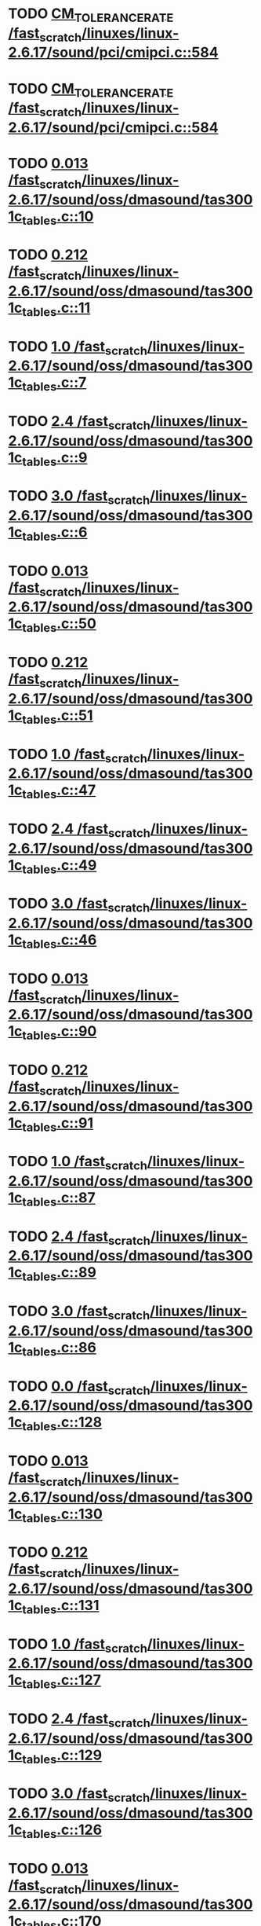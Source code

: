 * TODO [[view:/fast_scratch/linuxes/linux-2.6.17/sound/pci/cmipci.c::face=ovl-face1::linb=584::colb=18::cole=35][CM_TOLERANCE_RATE /fast_scratch/linuxes/linux-2.6.17/sound/pci/cmipci.c::584]]
* TODO [[view:/fast_scratch/linuxes/linux-2.6.17/sound/pci/cmipci.c::face=ovl-face1::linb=584::colb=18::cole=35][CM_TOLERANCE_RATE /fast_scratch/linuxes/linux-2.6.17/sound/pci/cmipci.c::584]]
* TODO [[view:/fast_scratch/linuxes/linux-2.6.17/sound/oss/dmasound/tas3001c_tables.c::face=ovl-face1::linb=10::colb=16::cole=21][0.013 /fast_scratch/linuxes/linux-2.6.17/sound/oss/dmasound/tas3001c_tables.c::10]]
* TODO [[view:/fast_scratch/linuxes/linux-2.6.17/sound/oss/dmasound/tas3001c_tables.c::face=ovl-face1::linb=11::colb=16::cole=21][0.212 /fast_scratch/linuxes/linux-2.6.17/sound/oss/dmasound/tas3001c_tables.c::11]]
* TODO [[view:/fast_scratch/linuxes/linux-2.6.17/sound/oss/dmasound/tas3001c_tables.c::face=ovl-face1::linb=7::colb=25::cole=28][1.0 /fast_scratch/linuxes/linux-2.6.17/sound/oss/dmasound/tas3001c_tables.c::7]]
* TODO [[view:/fast_scratch/linuxes/linux-2.6.17/sound/oss/dmasound/tas3001c_tables.c::face=ovl-face1::linb=9::colb=16::cole=19][2.4 /fast_scratch/linuxes/linux-2.6.17/sound/oss/dmasound/tas3001c_tables.c::9]]
* TODO [[view:/fast_scratch/linuxes/linux-2.6.17/sound/oss/dmasound/tas3001c_tables.c::face=ovl-face1::linb=6::colb=25::cole=28][3.0 /fast_scratch/linuxes/linux-2.6.17/sound/oss/dmasound/tas3001c_tables.c::6]]
* TODO [[view:/fast_scratch/linuxes/linux-2.6.17/sound/oss/dmasound/tas3001c_tables.c::face=ovl-face1::linb=50::colb=16::cole=21][0.013 /fast_scratch/linuxes/linux-2.6.17/sound/oss/dmasound/tas3001c_tables.c::50]]
* TODO [[view:/fast_scratch/linuxes/linux-2.6.17/sound/oss/dmasound/tas3001c_tables.c::face=ovl-face1::linb=51::colb=16::cole=21][0.212 /fast_scratch/linuxes/linux-2.6.17/sound/oss/dmasound/tas3001c_tables.c::51]]
* TODO [[view:/fast_scratch/linuxes/linux-2.6.17/sound/oss/dmasound/tas3001c_tables.c::face=ovl-face1::linb=47::colb=25::cole=28][1.0 /fast_scratch/linuxes/linux-2.6.17/sound/oss/dmasound/tas3001c_tables.c::47]]
* TODO [[view:/fast_scratch/linuxes/linux-2.6.17/sound/oss/dmasound/tas3001c_tables.c::face=ovl-face1::linb=49::colb=16::cole=19][2.4 /fast_scratch/linuxes/linux-2.6.17/sound/oss/dmasound/tas3001c_tables.c::49]]
* TODO [[view:/fast_scratch/linuxes/linux-2.6.17/sound/oss/dmasound/tas3001c_tables.c::face=ovl-face1::linb=46::colb=25::cole=28][3.0 /fast_scratch/linuxes/linux-2.6.17/sound/oss/dmasound/tas3001c_tables.c::46]]
* TODO [[view:/fast_scratch/linuxes/linux-2.6.17/sound/oss/dmasound/tas3001c_tables.c::face=ovl-face1::linb=90::colb=16::cole=21][0.013 /fast_scratch/linuxes/linux-2.6.17/sound/oss/dmasound/tas3001c_tables.c::90]]
* TODO [[view:/fast_scratch/linuxes/linux-2.6.17/sound/oss/dmasound/tas3001c_tables.c::face=ovl-face1::linb=91::colb=16::cole=21][0.212 /fast_scratch/linuxes/linux-2.6.17/sound/oss/dmasound/tas3001c_tables.c::91]]
* TODO [[view:/fast_scratch/linuxes/linux-2.6.17/sound/oss/dmasound/tas3001c_tables.c::face=ovl-face1::linb=87::colb=25::cole=28][1.0 /fast_scratch/linuxes/linux-2.6.17/sound/oss/dmasound/tas3001c_tables.c::87]]
* TODO [[view:/fast_scratch/linuxes/linux-2.6.17/sound/oss/dmasound/tas3001c_tables.c::face=ovl-face1::linb=89::colb=16::cole=19][2.4 /fast_scratch/linuxes/linux-2.6.17/sound/oss/dmasound/tas3001c_tables.c::89]]
* TODO [[view:/fast_scratch/linuxes/linux-2.6.17/sound/oss/dmasound/tas3001c_tables.c::face=ovl-face1::linb=86::colb=25::cole=28][3.0 /fast_scratch/linuxes/linux-2.6.17/sound/oss/dmasound/tas3001c_tables.c::86]]
* TODO [[view:/fast_scratch/linuxes/linux-2.6.17/sound/oss/dmasound/tas3001c_tables.c::face=ovl-face1::linb=128::colb=16::cole=19][0.0 /fast_scratch/linuxes/linux-2.6.17/sound/oss/dmasound/tas3001c_tables.c::128]]
* TODO [[view:/fast_scratch/linuxes/linux-2.6.17/sound/oss/dmasound/tas3001c_tables.c::face=ovl-face1::linb=130::colb=16::cole=21][0.013 /fast_scratch/linuxes/linux-2.6.17/sound/oss/dmasound/tas3001c_tables.c::130]]
* TODO [[view:/fast_scratch/linuxes/linux-2.6.17/sound/oss/dmasound/tas3001c_tables.c::face=ovl-face1::linb=131::colb=16::cole=21][0.212 /fast_scratch/linuxes/linux-2.6.17/sound/oss/dmasound/tas3001c_tables.c::131]]
* TODO [[view:/fast_scratch/linuxes/linux-2.6.17/sound/oss/dmasound/tas3001c_tables.c::face=ovl-face1::linb=127::colb=25::cole=28][1.0 /fast_scratch/linuxes/linux-2.6.17/sound/oss/dmasound/tas3001c_tables.c::127]]
* TODO [[view:/fast_scratch/linuxes/linux-2.6.17/sound/oss/dmasound/tas3001c_tables.c::face=ovl-face1::linb=129::colb=16::cole=19][2.4 /fast_scratch/linuxes/linux-2.6.17/sound/oss/dmasound/tas3001c_tables.c::129]]
* TODO [[view:/fast_scratch/linuxes/linux-2.6.17/sound/oss/dmasound/tas3001c_tables.c::face=ovl-face1::linb=126::colb=25::cole=28][3.0 /fast_scratch/linuxes/linux-2.6.17/sound/oss/dmasound/tas3001c_tables.c::126]]
* TODO [[view:/fast_scratch/linuxes/linux-2.6.17/sound/oss/dmasound/tas3001c_tables.c::face=ovl-face1::linb=170::colb=16::cole=21][0.013 /fast_scratch/linuxes/linux-2.6.17/sound/oss/dmasound/tas3001c_tables.c::170]]
* TODO [[view:/fast_scratch/linuxes/linux-2.6.17/sound/oss/dmasound/tas3001c_tables.c::face=ovl-face1::linb=171::colb=16::cole=21][0.212 /fast_scratch/linuxes/linux-2.6.17/sound/oss/dmasound/tas3001c_tables.c::171]]
* TODO [[view:/fast_scratch/linuxes/linux-2.6.17/sound/oss/dmasound/tas3001c_tables.c::face=ovl-face1::linb=167::colb=25::cole=28][1.0 /fast_scratch/linuxes/linux-2.6.17/sound/oss/dmasound/tas3001c_tables.c::167]]
* TODO [[view:/fast_scratch/linuxes/linux-2.6.17/sound/oss/dmasound/tas3001c_tables.c::face=ovl-face1::linb=169::colb=16::cole=19][2.4 /fast_scratch/linuxes/linux-2.6.17/sound/oss/dmasound/tas3001c_tables.c::169]]
* TODO [[view:/fast_scratch/linuxes/linux-2.6.17/sound/oss/dmasound/tas3001c_tables.c::face=ovl-face1::linb=166::colb=25::cole=28][3.0 /fast_scratch/linuxes/linux-2.6.17/sound/oss/dmasound/tas3001c_tables.c::166]]
* TODO [[view:/fast_scratch/linuxes/linux-2.6.17/sound/oss/dmasound/tas3001c_tables.c::face=ovl-face1::linb=210::colb=16::cole=21][0.013 /fast_scratch/linuxes/linux-2.6.17/sound/oss/dmasound/tas3001c_tables.c::210]]
* TODO [[view:/fast_scratch/linuxes/linux-2.6.17/sound/oss/dmasound/tas3001c_tables.c::face=ovl-face1::linb=211::colb=16::cole=21][0.212 /fast_scratch/linuxes/linux-2.6.17/sound/oss/dmasound/tas3001c_tables.c::211]]
* TODO [[view:/fast_scratch/linuxes/linux-2.6.17/sound/oss/dmasound/tas3001c_tables.c::face=ovl-face1::linb=207::colb=25::cole=28][1.0 /fast_scratch/linuxes/linux-2.6.17/sound/oss/dmasound/tas3001c_tables.c::207]]
* TODO [[view:/fast_scratch/linuxes/linux-2.6.17/sound/oss/dmasound/tas3001c_tables.c::face=ovl-face1::linb=209::colb=16::cole=19][2.4 /fast_scratch/linuxes/linux-2.6.17/sound/oss/dmasound/tas3001c_tables.c::209]]
* TODO [[view:/fast_scratch/linuxes/linux-2.6.17/sound/oss/dmasound/tas3001c_tables.c::face=ovl-face1::linb=206::colb=25::cole=28][3.0 /fast_scratch/linuxes/linux-2.6.17/sound/oss/dmasound/tas3001c_tables.c::206]]
* TODO [[view:/fast_scratch/linuxes/linux-2.6.17/sound/oss/dmasound/tas3001c_tables.c::face=ovl-face1::linb=10::colb=16::cole=21][0.013 /fast_scratch/linuxes/linux-2.6.17/sound/oss/dmasound/tas3001c_tables.c::10]]
* TODO [[view:/fast_scratch/linuxes/linux-2.6.17/sound/oss/dmasound/tas3001c_tables.c::face=ovl-face1::linb=11::colb=16::cole=21][0.212 /fast_scratch/linuxes/linux-2.6.17/sound/oss/dmasound/tas3001c_tables.c::11]]
* TODO [[view:/fast_scratch/linuxes/linux-2.6.17/sound/oss/dmasound/tas3001c_tables.c::face=ovl-face1::linb=7::colb=25::cole=28][1.0 /fast_scratch/linuxes/linux-2.6.17/sound/oss/dmasound/tas3001c_tables.c::7]]
* TODO [[view:/fast_scratch/linuxes/linux-2.6.17/sound/oss/dmasound/tas3001c_tables.c::face=ovl-face1::linb=9::colb=16::cole=19][2.4 /fast_scratch/linuxes/linux-2.6.17/sound/oss/dmasound/tas3001c_tables.c::9]]
* TODO [[view:/fast_scratch/linuxes/linux-2.6.17/sound/oss/dmasound/tas3001c_tables.c::face=ovl-face1::linb=6::colb=25::cole=28][3.0 /fast_scratch/linuxes/linux-2.6.17/sound/oss/dmasound/tas3001c_tables.c::6]]
* TODO [[view:/fast_scratch/linuxes/linux-2.6.17/sound/oss/dmasound/tas3001c_tables.c::face=ovl-face1::linb=50::colb=16::cole=21][0.013 /fast_scratch/linuxes/linux-2.6.17/sound/oss/dmasound/tas3001c_tables.c::50]]
* TODO [[view:/fast_scratch/linuxes/linux-2.6.17/sound/oss/dmasound/tas3001c_tables.c::face=ovl-face1::linb=51::colb=16::cole=21][0.212 /fast_scratch/linuxes/linux-2.6.17/sound/oss/dmasound/tas3001c_tables.c::51]]
* TODO [[view:/fast_scratch/linuxes/linux-2.6.17/sound/oss/dmasound/tas3001c_tables.c::face=ovl-face1::linb=47::colb=25::cole=28][1.0 /fast_scratch/linuxes/linux-2.6.17/sound/oss/dmasound/tas3001c_tables.c::47]]
* TODO [[view:/fast_scratch/linuxes/linux-2.6.17/sound/oss/dmasound/tas3001c_tables.c::face=ovl-face1::linb=49::colb=16::cole=19][2.4 /fast_scratch/linuxes/linux-2.6.17/sound/oss/dmasound/tas3001c_tables.c::49]]
* TODO [[view:/fast_scratch/linuxes/linux-2.6.17/sound/oss/dmasound/tas3001c_tables.c::face=ovl-face1::linb=46::colb=25::cole=28][3.0 /fast_scratch/linuxes/linux-2.6.17/sound/oss/dmasound/tas3001c_tables.c::46]]
* TODO [[view:/fast_scratch/linuxes/linux-2.6.17/sound/oss/dmasound/tas3001c_tables.c::face=ovl-face1::linb=90::colb=16::cole=21][0.013 /fast_scratch/linuxes/linux-2.6.17/sound/oss/dmasound/tas3001c_tables.c::90]]
* TODO [[view:/fast_scratch/linuxes/linux-2.6.17/sound/oss/dmasound/tas3001c_tables.c::face=ovl-face1::linb=91::colb=16::cole=21][0.212 /fast_scratch/linuxes/linux-2.6.17/sound/oss/dmasound/tas3001c_tables.c::91]]
* TODO [[view:/fast_scratch/linuxes/linux-2.6.17/sound/oss/dmasound/tas3001c_tables.c::face=ovl-face1::linb=87::colb=25::cole=28][1.0 /fast_scratch/linuxes/linux-2.6.17/sound/oss/dmasound/tas3001c_tables.c::87]]
* TODO [[view:/fast_scratch/linuxes/linux-2.6.17/sound/oss/dmasound/tas3001c_tables.c::face=ovl-face1::linb=89::colb=16::cole=19][2.4 /fast_scratch/linuxes/linux-2.6.17/sound/oss/dmasound/tas3001c_tables.c::89]]
* TODO [[view:/fast_scratch/linuxes/linux-2.6.17/sound/oss/dmasound/tas3001c_tables.c::face=ovl-face1::linb=86::colb=25::cole=28][3.0 /fast_scratch/linuxes/linux-2.6.17/sound/oss/dmasound/tas3001c_tables.c::86]]
* TODO [[view:/fast_scratch/linuxes/linux-2.6.17/sound/oss/dmasound/tas3001c_tables.c::face=ovl-face1::linb=128::colb=16::cole=19][0.0 /fast_scratch/linuxes/linux-2.6.17/sound/oss/dmasound/tas3001c_tables.c::128]]
* TODO [[view:/fast_scratch/linuxes/linux-2.6.17/sound/oss/dmasound/tas3001c_tables.c::face=ovl-face1::linb=130::colb=16::cole=21][0.013 /fast_scratch/linuxes/linux-2.6.17/sound/oss/dmasound/tas3001c_tables.c::130]]
* TODO [[view:/fast_scratch/linuxes/linux-2.6.17/sound/oss/dmasound/tas3001c_tables.c::face=ovl-face1::linb=131::colb=16::cole=21][0.212 /fast_scratch/linuxes/linux-2.6.17/sound/oss/dmasound/tas3001c_tables.c::131]]
* TODO [[view:/fast_scratch/linuxes/linux-2.6.17/sound/oss/dmasound/tas3001c_tables.c::face=ovl-face1::linb=127::colb=25::cole=28][1.0 /fast_scratch/linuxes/linux-2.6.17/sound/oss/dmasound/tas3001c_tables.c::127]]
* TODO [[view:/fast_scratch/linuxes/linux-2.6.17/sound/oss/dmasound/tas3001c_tables.c::face=ovl-face1::linb=129::colb=16::cole=19][2.4 /fast_scratch/linuxes/linux-2.6.17/sound/oss/dmasound/tas3001c_tables.c::129]]
* TODO [[view:/fast_scratch/linuxes/linux-2.6.17/sound/oss/dmasound/tas3001c_tables.c::face=ovl-face1::linb=126::colb=25::cole=28][3.0 /fast_scratch/linuxes/linux-2.6.17/sound/oss/dmasound/tas3001c_tables.c::126]]
* TODO [[view:/fast_scratch/linuxes/linux-2.6.17/sound/oss/dmasound/tas3001c_tables.c::face=ovl-face1::linb=170::colb=16::cole=21][0.013 /fast_scratch/linuxes/linux-2.6.17/sound/oss/dmasound/tas3001c_tables.c::170]]
* TODO [[view:/fast_scratch/linuxes/linux-2.6.17/sound/oss/dmasound/tas3001c_tables.c::face=ovl-face1::linb=171::colb=16::cole=21][0.212 /fast_scratch/linuxes/linux-2.6.17/sound/oss/dmasound/tas3001c_tables.c::171]]
* TODO [[view:/fast_scratch/linuxes/linux-2.6.17/sound/oss/dmasound/tas3001c_tables.c::face=ovl-face1::linb=167::colb=25::cole=28][1.0 /fast_scratch/linuxes/linux-2.6.17/sound/oss/dmasound/tas3001c_tables.c::167]]
* TODO [[view:/fast_scratch/linuxes/linux-2.6.17/sound/oss/dmasound/tas3001c_tables.c::face=ovl-face1::linb=169::colb=16::cole=19][2.4 /fast_scratch/linuxes/linux-2.6.17/sound/oss/dmasound/tas3001c_tables.c::169]]
* TODO [[view:/fast_scratch/linuxes/linux-2.6.17/sound/oss/dmasound/tas3001c_tables.c::face=ovl-face1::linb=166::colb=25::cole=28][3.0 /fast_scratch/linuxes/linux-2.6.17/sound/oss/dmasound/tas3001c_tables.c::166]]
* TODO [[view:/fast_scratch/linuxes/linux-2.6.17/sound/oss/dmasound/tas3001c_tables.c::face=ovl-face1::linb=210::colb=16::cole=21][0.013 /fast_scratch/linuxes/linux-2.6.17/sound/oss/dmasound/tas3001c_tables.c::210]]
* TODO [[view:/fast_scratch/linuxes/linux-2.6.17/sound/oss/dmasound/tas3001c_tables.c::face=ovl-face1::linb=211::colb=16::cole=21][0.212 /fast_scratch/linuxes/linux-2.6.17/sound/oss/dmasound/tas3001c_tables.c::211]]
* TODO [[view:/fast_scratch/linuxes/linux-2.6.17/sound/oss/dmasound/tas3001c_tables.c::face=ovl-face1::linb=207::colb=25::cole=28][1.0 /fast_scratch/linuxes/linux-2.6.17/sound/oss/dmasound/tas3001c_tables.c::207]]
* TODO [[view:/fast_scratch/linuxes/linux-2.6.17/sound/oss/dmasound/tas3001c_tables.c::face=ovl-face1::linb=209::colb=16::cole=19][2.4 /fast_scratch/linuxes/linux-2.6.17/sound/oss/dmasound/tas3001c_tables.c::209]]
* TODO [[view:/fast_scratch/linuxes/linux-2.6.17/sound/oss/dmasound/tas3001c_tables.c::face=ovl-face1::linb=206::colb=25::cole=28][3.0 /fast_scratch/linuxes/linux-2.6.17/sound/oss/dmasound/tas3001c_tables.c::206]]
* TODO [[view:/fast_scratch/linuxes/linux-2.6.17/sound/oss/dmasound/tas3004_tables.c::face=ovl-face1::linb=10::colb=18::cole=23][0.013 /fast_scratch/linuxes/linux-2.6.17/sound/oss/dmasound/tas3004_tables.c::10]]
* TODO [[view:/fast_scratch/linuxes/linux-2.6.17/sound/oss/dmasound/tas3004_tables.c::face=ovl-face1::linb=11::colb=18::cole=23][0.212 /fast_scratch/linuxes/linux-2.6.17/sound/oss/dmasound/tas3004_tables.c::11]]
* TODO [[view:/fast_scratch/linuxes/linux-2.6.17/sound/oss/dmasound/tas3004_tables.c::face=ovl-face1::linb=7::colb=27::cole=30][1.0 /fast_scratch/linuxes/linux-2.6.17/sound/oss/dmasound/tas3004_tables.c::7]]
* TODO [[view:/fast_scratch/linuxes/linux-2.6.17/sound/oss/dmasound/tas3004_tables.c::face=ovl-face1::linb=9::colb=18::cole=21][2.4 /fast_scratch/linuxes/linux-2.6.17/sound/oss/dmasound/tas3004_tables.c::9]]
* TODO [[view:/fast_scratch/linuxes/linux-2.6.17/sound/oss/dmasound/tas3004_tables.c::face=ovl-face1::linb=6::colb=27::cole=30][3.0 /fast_scratch/linuxes/linux-2.6.17/sound/oss/dmasound/tas3004_tables.c::6]]
* TODO [[view:/fast_scratch/linuxes/linux-2.6.17/sound/oss/dmasound/tas3004_tables.c::face=ovl-face1::linb=52::colb=16::cole=21][0.013 /fast_scratch/linuxes/linux-2.6.17/sound/oss/dmasound/tas3004_tables.c::52]]
* TODO [[view:/fast_scratch/linuxes/linux-2.6.17/sound/oss/dmasound/tas3004_tables.c::face=ovl-face1::linb=53::colb=16::cole=21][0.212 /fast_scratch/linuxes/linux-2.6.17/sound/oss/dmasound/tas3004_tables.c::53]]
* TODO [[view:/fast_scratch/linuxes/linux-2.6.17/sound/oss/dmasound/tas3004_tables.c::face=ovl-face1::linb=49::colb=25::cole=28][1.0 /fast_scratch/linuxes/linux-2.6.17/sound/oss/dmasound/tas3004_tables.c::49]]
* TODO [[view:/fast_scratch/linuxes/linux-2.6.17/sound/oss/dmasound/tas3004_tables.c::face=ovl-face1::linb=51::colb=16::cole=19][2.4 /fast_scratch/linuxes/linux-2.6.17/sound/oss/dmasound/tas3004_tables.c::51]]
* TODO [[view:/fast_scratch/linuxes/linux-2.6.17/sound/oss/dmasound/tas3004_tables.c::face=ovl-face1::linb=48::colb=25::cole=28][3.0 /fast_scratch/linuxes/linux-2.6.17/sound/oss/dmasound/tas3004_tables.c::48]]
* TODO [[view:/fast_scratch/linuxes/linux-2.6.17/sound/oss/dmasound/tas3004_tables.c::face=ovl-face1::linb=94::colb=16::cole=21][0.013 /fast_scratch/linuxes/linux-2.6.17/sound/oss/dmasound/tas3004_tables.c::94]]
* TODO [[view:/fast_scratch/linuxes/linux-2.6.17/sound/oss/dmasound/tas3004_tables.c::face=ovl-face1::linb=95::colb=16::cole=21][0.212 /fast_scratch/linuxes/linux-2.6.17/sound/oss/dmasound/tas3004_tables.c::95]]
* TODO [[view:/fast_scratch/linuxes/linux-2.6.17/sound/oss/dmasound/tas3004_tables.c::face=ovl-face1::linb=91::colb=25::cole=28][1.0 /fast_scratch/linuxes/linux-2.6.17/sound/oss/dmasound/tas3004_tables.c::91]]
* TODO [[view:/fast_scratch/linuxes/linux-2.6.17/sound/oss/dmasound/tas3004_tables.c::face=ovl-face1::linb=93::colb=16::cole=19][2.4 /fast_scratch/linuxes/linux-2.6.17/sound/oss/dmasound/tas3004_tables.c::93]]
* TODO [[view:/fast_scratch/linuxes/linux-2.6.17/sound/oss/dmasound/tas3004_tables.c::face=ovl-face1::linb=90::colb=25::cole=28][3.0 /fast_scratch/linuxes/linux-2.6.17/sound/oss/dmasound/tas3004_tables.c::90]]
* TODO [[view:/fast_scratch/linuxes/linux-2.6.17/sound/oss/dmasound/tas3004_tables.c::face=ovl-face1::linb=136::colb=16::cole=21][0.013 /fast_scratch/linuxes/linux-2.6.17/sound/oss/dmasound/tas3004_tables.c::136]]
* TODO [[view:/fast_scratch/linuxes/linux-2.6.17/sound/oss/dmasound/tas3004_tables.c::face=ovl-face1::linb=137::colb=16::cole=21][0.212 /fast_scratch/linuxes/linux-2.6.17/sound/oss/dmasound/tas3004_tables.c::137]]
* TODO [[view:/fast_scratch/linuxes/linux-2.6.17/sound/oss/dmasound/tas3004_tables.c::face=ovl-face1::linb=133::colb=25::cole=28][1.0 /fast_scratch/linuxes/linux-2.6.17/sound/oss/dmasound/tas3004_tables.c::133]]
* TODO [[view:/fast_scratch/linuxes/linux-2.6.17/sound/oss/dmasound/tas3004_tables.c::face=ovl-face1::linb=135::colb=16::cole=19][2.4 /fast_scratch/linuxes/linux-2.6.17/sound/oss/dmasound/tas3004_tables.c::135]]
* TODO [[view:/fast_scratch/linuxes/linux-2.6.17/sound/oss/dmasound/tas3004_tables.c::face=ovl-face1::linb=132::colb=25::cole=28][3.0 /fast_scratch/linuxes/linux-2.6.17/sound/oss/dmasound/tas3004_tables.c::132]]
* TODO [[view:/fast_scratch/linuxes/linux-2.6.17/sound/oss/dmasound/tas3004_tables.c::face=ovl-face1::linb=10::colb=18::cole=23][0.013 /fast_scratch/linuxes/linux-2.6.17/sound/oss/dmasound/tas3004_tables.c::10]]
* TODO [[view:/fast_scratch/linuxes/linux-2.6.17/sound/oss/dmasound/tas3004_tables.c::face=ovl-face1::linb=11::colb=18::cole=23][0.212 /fast_scratch/linuxes/linux-2.6.17/sound/oss/dmasound/tas3004_tables.c::11]]
* TODO [[view:/fast_scratch/linuxes/linux-2.6.17/sound/oss/dmasound/tas3004_tables.c::face=ovl-face1::linb=7::colb=27::cole=30][1.0 /fast_scratch/linuxes/linux-2.6.17/sound/oss/dmasound/tas3004_tables.c::7]]
* TODO [[view:/fast_scratch/linuxes/linux-2.6.17/sound/oss/dmasound/tas3004_tables.c::face=ovl-face1::linb=9::colb=18::cole=21][2.4 /fast_scratch/linuxes/linux-2.6.17/sound/oss/dmasound/tas3004_tables.c::9]]
* TODO [[view:/fast_scratch/linuxes/linux-2.6.17/sound/oss/dmasound/tas3004_tables.c::face=ovl-face1::linb=6::colb=27::cole=30][3.0 /fast_scratch/linuxes/linux-2.6.17/sound/oss/dmasound/tas3004_tables.c::6]]
* TODO [[view:/fast_scratch/linuxes/linux-2.6.17/sound/oss/dmasound/tas3004_tables.c::face=ovl-face1::linb=52::colb=16::cole=21][0.013 /fast_scratch/linuxes/linux-2.6.17/sound/oss/dmasound/tas3004_tables.c::52]]
* TODO [[view:/fast_scratch/linuxes/linux-2.6.17/sound/oss/dmasound/tas3004_tables.c::face=ovl-face1::linb=53::colb=16::cole=21][0.212 /fast_scratch/linuxes/linux-2.6.17/sound/oss/dmasound/tas3004_tables.c::53]]
* TODO [[view:/fast_scratch/linuxes/linux-2.6.17/sound/oss/dmasound/tas3004_tables.c::face=ovl-face1::linb=49::colb=25::cole=28][1.0 /fast_scratch/linuxes/linux-2.6.17/sound/oss/dmasound/tas3004_tables.c::49]]
* TODO [[view:/fast_scratch/linuxes/linux-2.6.17/sound/oss/dmasound/tas3004_tables.c::face=ovl-face1::linb=51::colb=16::cole=19][2.4 /fast_scratch/linuxes/linux-2.6.17/sound/oss/dmasound/tas3004_tables.c::51]]
* TODO [[view:/fast_scratch/linuxes/linux-2.6.17/sound/oss/dmasound/tas3004_tables.c::face=ovl-face1::linb=48::colb=25::cole=28][3.0 /fast_scratch/linuxes/linux-2.6.17/sound/oss/dmasound/tas3004_tables.c::48]]
* TODO [[view:/fast_scratch/linuxes/linux-2.6.17/sound/oss/dmasound/tas3004_tables.c::face=ovl-face1::linb=94::colb=16::cole=21][0.013 /fast_scratch/linuxes/linux-2.6.17/sound/oss/dmasound/tas3004_tables.c::94]]
* TODO [[view:/fast_scratch/linuxes/linux-2.6.17/sound/oss/dmasound/tas3004_tables.c::face=ovl-face1::linb=95::colb=16::cole=21][0.212 /fast_scratch/linuxes/linux-2.6.17/sound/oss/dmasound/tas3004_tables.c::95]]
* TODO [[view:/fast_scratch/linuxes/linux-2.6.17/sound/oss/dmasound/tas3004_tables.c::face=ovl-face1::linb=91::colb=25::cole=28][1.0 /fast_scratch/linuxes/linux-2.6.17/sound/oss/dmasound/tas3004_tables.c::91]]
* TODO [[view:/fast_scratch/linuxes/linux-2.6.17/sound/oss/dmasound/tas3004_tables.c::face=ovl-face1::linb=93::colb=16::cole=19][2.4 /fast_scratch/linuxes/linux-2.6.17/sound/oss/dmasound/tas3004_tables.c::93]]
* TODO [[view:/fast_scratch/linuxes/linux-2.6.17/sound/oss/dmasound/tas3004_tables.c::face=ovl-face1::linb=90::colb=25::cole=28][3.0 /fast_scratch/linuxes/linux-2.6.17/sound/oss/dmasound/tas3004_tables.c::90]]
* TODO [[view:/fast_scratch/linuxes/linux-2.6.17/sound/oss/dmasound/tas3004_tables.c::face=ovl-face1::linb=136::colb=16::cole=21][0.013 /fast_scratch/linuxes/linux-2.6.17/sound/oss/dmasound/tas3004_tables.c::136]]
* TODO [[view:/fast_scratch/linuxes/linux-2.6.17/sound/oss/dmasound/tas3004_tables.c::face=ovl-face1::linb=137::colb=16::cole=21][0.212 /fast_scratch/linuxes/linux-2.6.17/sound/oss/dmasound/tas3004_tables.c::137]]
* TODO [[view:/fast_scratch/linuxes/linux-2.6.17/sound/oss/dmasound/tas3004_tables.c::face=ovl-face1::linb=133::colb=25::cole=28][1.0 /fast_scratch/linuxes/linux-2.6.17/sound/oss/dmasound/tas3004_tables.c::133]]
* TODO [[view:/fast_scratch/linuxes/linux-2.6.17/sound/oss/dmasound/tas3004_tables.c::face=ovl-face1::linb=135::colb=16::cole=19][2.4 /fast_scratch/linuxes/linux-2.6.17/sound/oss/dmasound/tas3004_tables.c::135]]
* TODO [[view:/fast_scratch/linuxes/linux-2.6.17/sound/oss/dmasound/tas3004_tables.c::face=ovl-face1::linb=132::colb=25::cole=28][3.0 /fast_scratch/linuxes/linux-2.6.17/sound/oss/dmasound/tas3004_tables.c::132]]
* TODO [[view:/fast_scratch/linuxes/linux-2.6.17/drivers/media/video/msp3400-driver.h::face=ovl-face1::linb=13::colb=48::cole=54][18.432 /fast_scratch/linuxes/linux-2.6.17/drivers/media/video/msp3400-driver.h::13]]
* TODO [[view:/fast_scratch/linuxes/linux-2.6.17/drivers/media/video/msp3400-driver.h::face=ovl-face1::linb=13::colb=33::cole=55][( float ) ( freq / 18.432 ) /fast_scratch/linuxes/linux-2.6.17/drivers/media/video/msp3400-driver.h::13]]
* TODO [[view:/fast_scratch/linuxes/linux-2.6.17/drivers/media/video/msp3400-driver.h::face=ovl-face1::linb=13::colb=48::cole=54][18.432 /fast_scratch/linuxes/linux-2.6.17/drivers/media/video/msp3400-driver.h::13]]
* TODO [[view:/fast_scratch/linuxes/linux-2.6.17/drivers/media/video/msp3400-driver.h::face=ovl-face1::linb=13::colb=33::cole=55][( float ) ( freq / 18.432 ) /fast_scratch/linuxes/linux-2.6.17/drivers/media/video/msp3400-driver.h::13]]
* TODO [[view:/fast_scratch/linuxes/linux-2.6.17/drivers/net/wireless/ray_cs.c::face=ovl-face1::linb=1447::colb=21::cole=31][1.1 * 1000 /fast_scratch/linuxes/linux-2.6.17/drivers/net/wireless/ray_cs.c::1447]]
* TODO [[view:/fast_scratch/linuxes/linux-2.6.17/drivers/net/wireless/wavelan.c::face=ovl-face1::linb=2154::colb=21::cole=31][1.6 * 1000 /fast_scratch/linuxes/linux-2.6.17/drivers/net/wireless/wavelan.c::2154]]
* TODO [[view:/fast_scratch/linuxes/linux-2.6.17/drivers/net/wireless/wavelan_cs.c::face=ovl-face1::linb=2404::colb=21::cole=31][1.4 * 1000 /fast_scratch/linuxes/linux-2.6.17/drivers/net/wireless/wavelan_cs.c::2404]]
* TODO [[view:/fast_scratch/linuxes/linux-2.6.17/drivers/net/wireless/orinoco.c::face=ovl-face1::linb=2858::colb=22::cole=32][1.5 * 1000 /fast_scratch/linuxes/linux-2.6.17/drivers/net/wireless/orinoco.c::2858]]
* TODO [[view:/fast_scratch/linuxes/linux-2.6.17/net/wanrouter/af_wanpipe.c::face=ovl-face1::linb=698::colb=35::cole=47][SLOW_BACKOFF /fast_scratch/linuxes/linux-2.6.17/net/wanrouter/af_wanpipe.c::698]]
* TODO [[view:/fast_scratch/linuxes/linux-2.6.17/net/wanrouter/af_wanpipe.c::face=ovl-face1::linb=707::colb=35::cole=47][SLOW_BACKOFF /fast_scratch/linuxes/linux-2.6.17/net/wanrouter/af_wanpipe.c::707]]
* TODO [[view:/fast_scratch/linuxes/linux-2.6.17/net/wanrouter/af_wanpipe.c::face=ovl-face1::linb=1655::colb=33::cole=36][0.9 /fast_scratch/linuxes/linux-2.6.17/net/wanrouter/af_wanpipe.c::1655]]
* TODO [[view:/fast_scratch/linuxes/linux-2.6.17/net/wanrouter/af_wanpipe.c::face=ovl-face1::linb=698::colb=35::cole=47][SLOW_BACKOFF /fast_scratch/linuxes/linux-2.6.17/net/wanrouter/af_wanpipe.c::698]]
* TODO [[view:/fast_scratch/linuxes/linux-2.6.17/net/wanrouter/af_wanpipe.c::face=ovl-face1::linb=707::colb=35::cole=47][SLOW_BACKOFF /fast_scratch/linuxes/linux-2.6.17/net/wanrouter/af_wanpipe.c::707]]
* TODO [[view:/fast_scratch/linuxes/linux-2.6.17/net/wanrouter/af_wanpipe.c::face=ovl-face1::linb=1655::colb=33::cole=36][0.9 /fast_scratch/linuxes/linux-2.6.17/net/wanrouter/af_wanpipe.c::1655]]
* TODO [[view:/fast_scratch/linuxes/linux-2.6.17/scripts/genksyms/genksyms.c::face=ovl-face1::linb=530::colb=19::cole=39][( double ) HASH_BUCKETS /fast_scratch/linuxes/linux-2.6.17/scripts/genksyms/genksyms.c::530]]
